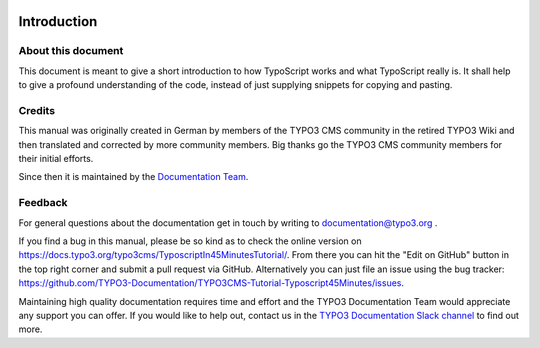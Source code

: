  .. include:: /Includes.rst.txt


.. _introduction:

============
Introduction
============

.. _about:

About this document
===================

This document is meant to give a short introduction to how TypoScript works and
what TypoScript really is. It shall help to give a profound understanding of
the code, instead of just supplying snippets for copying and pasting.

.. _credits:

Credits
=======

This manual was originally created in German by members of the TYPO3 CMS
community in the retired TYPO3 Wiki and then translated and corrected by
more community members. Big thanks go the TYPO3 CMS community members for their
initial efforts.

Since then it is maintained by the `Documentation Team <https://typo3.org/community/teams/documentation>`__.


.. _feedback:

Feedback
========

For general questions about the documentation get in touch by writing to
`documentation@typo3.org <mailto:documentation@typo3.org>`_ .

If you find a bug in this manual, please be so kind as to check the online
version on https://docs.typo3.org/typo3cms/TyposcriptIn45MinutesTutorial/. From
there you can hit the "Edit on GitHub" button in the top right corner and
submit a pull request via GitHub. Alternatively you can just file an issue
using the bug tracker:
https://github.com/TYPO3-Documentation/TYPO3CMS-Tutorial-Typoscript45Minutes/issues.

Maintaining high quality documentation requires time and effort and the TYPO3
Documentation Team would appreciate any support you can offer. If you would like
to help out, contact us in the `TYPO3 Documentation Slack channel <https://typo3.slack.com/archives/C028JEPJL>`__
to find out more.
